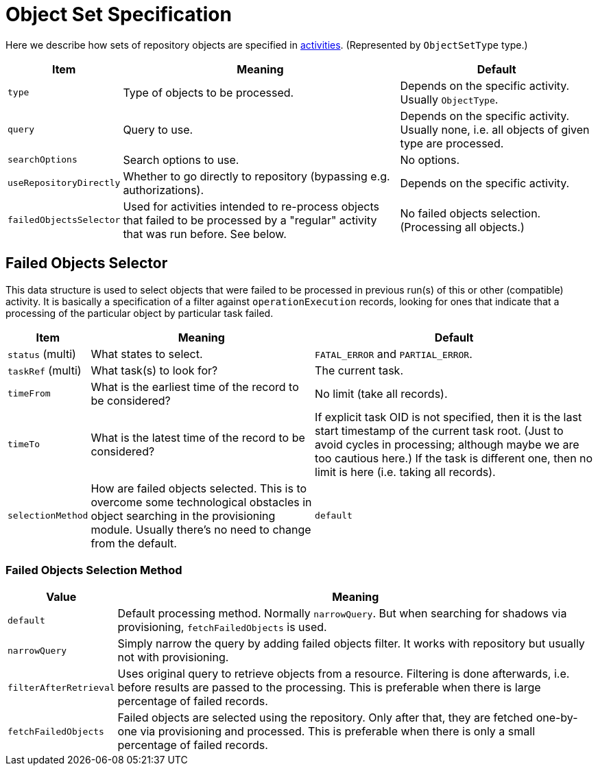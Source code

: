 = Object Set Specification

Here we describe how sets of repository objects are specified in link:index.adoc[activities].
(Represented by `ObjectSetType` type.)

[%header]
[%autowidth]
|===
| Item | Meaning | Default
| `type` | Type of objects to be processed. | Depends on the specific activity. Usually `ObjectType`.
| `query` | Query to use. | Depends on the specific activity. Usually none, i.e. all objects of given type are processed.
| `searchOptions` | Search options to use. | No options.
| `useRepositoryDirectly` | Whether to go directly to repository (bypassing e.g. authorizations). | Depends on the specific activity.
| `failedObjectsSelector` | Used for activities intended to re-process objects that failed to be processed by a "regular" activity
that was run before. See below. | No failed objects selection. (Processing all objects.)
|===

[#_failed_objects_selector]
== Failed Objects Selector

This data structure is used to select objects that were failed to be processed in previous run(s)
of this or other (compatible) activity. It is basically a specification of a filter against `operationExecution`
records, looking for ones that indicate that a processing of the particular object by particular task failed.

[%header]
[%autowidth]
|===
| Item | Meaning | Default
| `status` (multi) | What states to select. | `FATAL_ERROR` and `PARTIAL_ERROR`.
| `taskRef` (multi) | What task(s) to look for? | The current task.
| `timeFrom` | What is the earliest time of the record to be considered? | No limit (take all records).
| `timeTo` | What is the latest time of the record to be considered? | If explicit task OID is not specified,
then it is the last start timestamp of the current task root. (Just to avoid cycles in processing;
although maybe we are too cautious here.) If the task is different one, then no limit is here (i.e. taking all records).
| `selectionMethod` | How are failed objects selected. This is to overcome some technological obstacles in
object searching in the provisioning module. Usually there's no need to change from the default. | `default`
|===

=== Failed Objects Selection Method

[%header]
[%autowidth]
|===
| Value | Meaning
| `default` | Default processing method. Normally `narrowQuery`. But when searching
for shadows via provisioning, `fetchFailedObjects` is used.
| `narrowQuery` | Simply narrow the query by adding failed objects filter.
It works with repository but usually not with provisioning.
| `filterAfterRetrieval` | Uses original query to retrieve objects from a resource.
Filtering is done afterwards, i.e. before results are passed to the processing.
This is preferable when there is large percentage of failed records.
| `fetchFailedObjects` | Failed objects are selected using the repository.
Only after that, they are fetched  one-by-one via provisioning and processed.
This is preferable when there is only a small percentage of failed records.
|===
